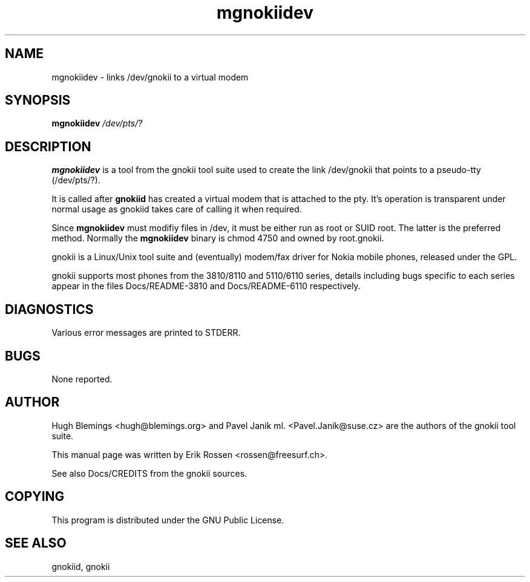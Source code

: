 .TH "mgnokiidev" "8" "May 27, 2001" "Erik Rossen" "gnokii"
.SH "NAME"
mgnokiidev \- links /dev/gnokii to a virtual modem
.SH "SYNOPSIS"
.B mgnokiidev \fI/dev/pts/?\fR

.SH "DESCRIPTION"
.PP 
.B mgnokiidev
is a tool from the gnokii tool suite used to create the link /dev/gnokii that points to a pseudo\-tty (/dev/pts/?).

.PP 
It is called after 
.B gnokiid
has created a virtual modem that is attached to the pty.  It's operation is transparent under normal usage as gnokiid takes care of calling it when required.

.PP 
Since
.B mgnokiidev
must modifiy files in /dev, it must be either run as root or SUID root.  The latter is the preferred method.  Normally the 
.B mgnokiidev
binary is chmod 4750 and owned by root.gnokii.

.PP 
gnokii
is a Linux/Unix tool suite and (eventually) modem/fax driver for Nokia mobile phones, released under the GPL.
.PP 
gnokii
supports most phones from the 3810/8110 and 5110/6110 series, details including bugs specific to each series appear in the files Docs/README\-3810 and Docs/README\-6110 respectively.  

.SH "DIAGNOSTICS"
Various error messages are printed to STDERR.
.SH "BUGS"
.PP 
None reported.


.SH "AUTHOR"
Hugh Blemings <hugh@blemings.org> and Pavel Janik ml. <Pavel.Janik@suse.cz> are the authors of the
gnokii tool suite.

This manual page was written by Erik Rossen <rossen@freesurf.ch>.

See also Docs/CREDITS from the gnokii sources.
.SH "COPYING"
This program is distributed under the GNU Public License.

.SH "SEE ALSO"
gnokiid, gnokii
